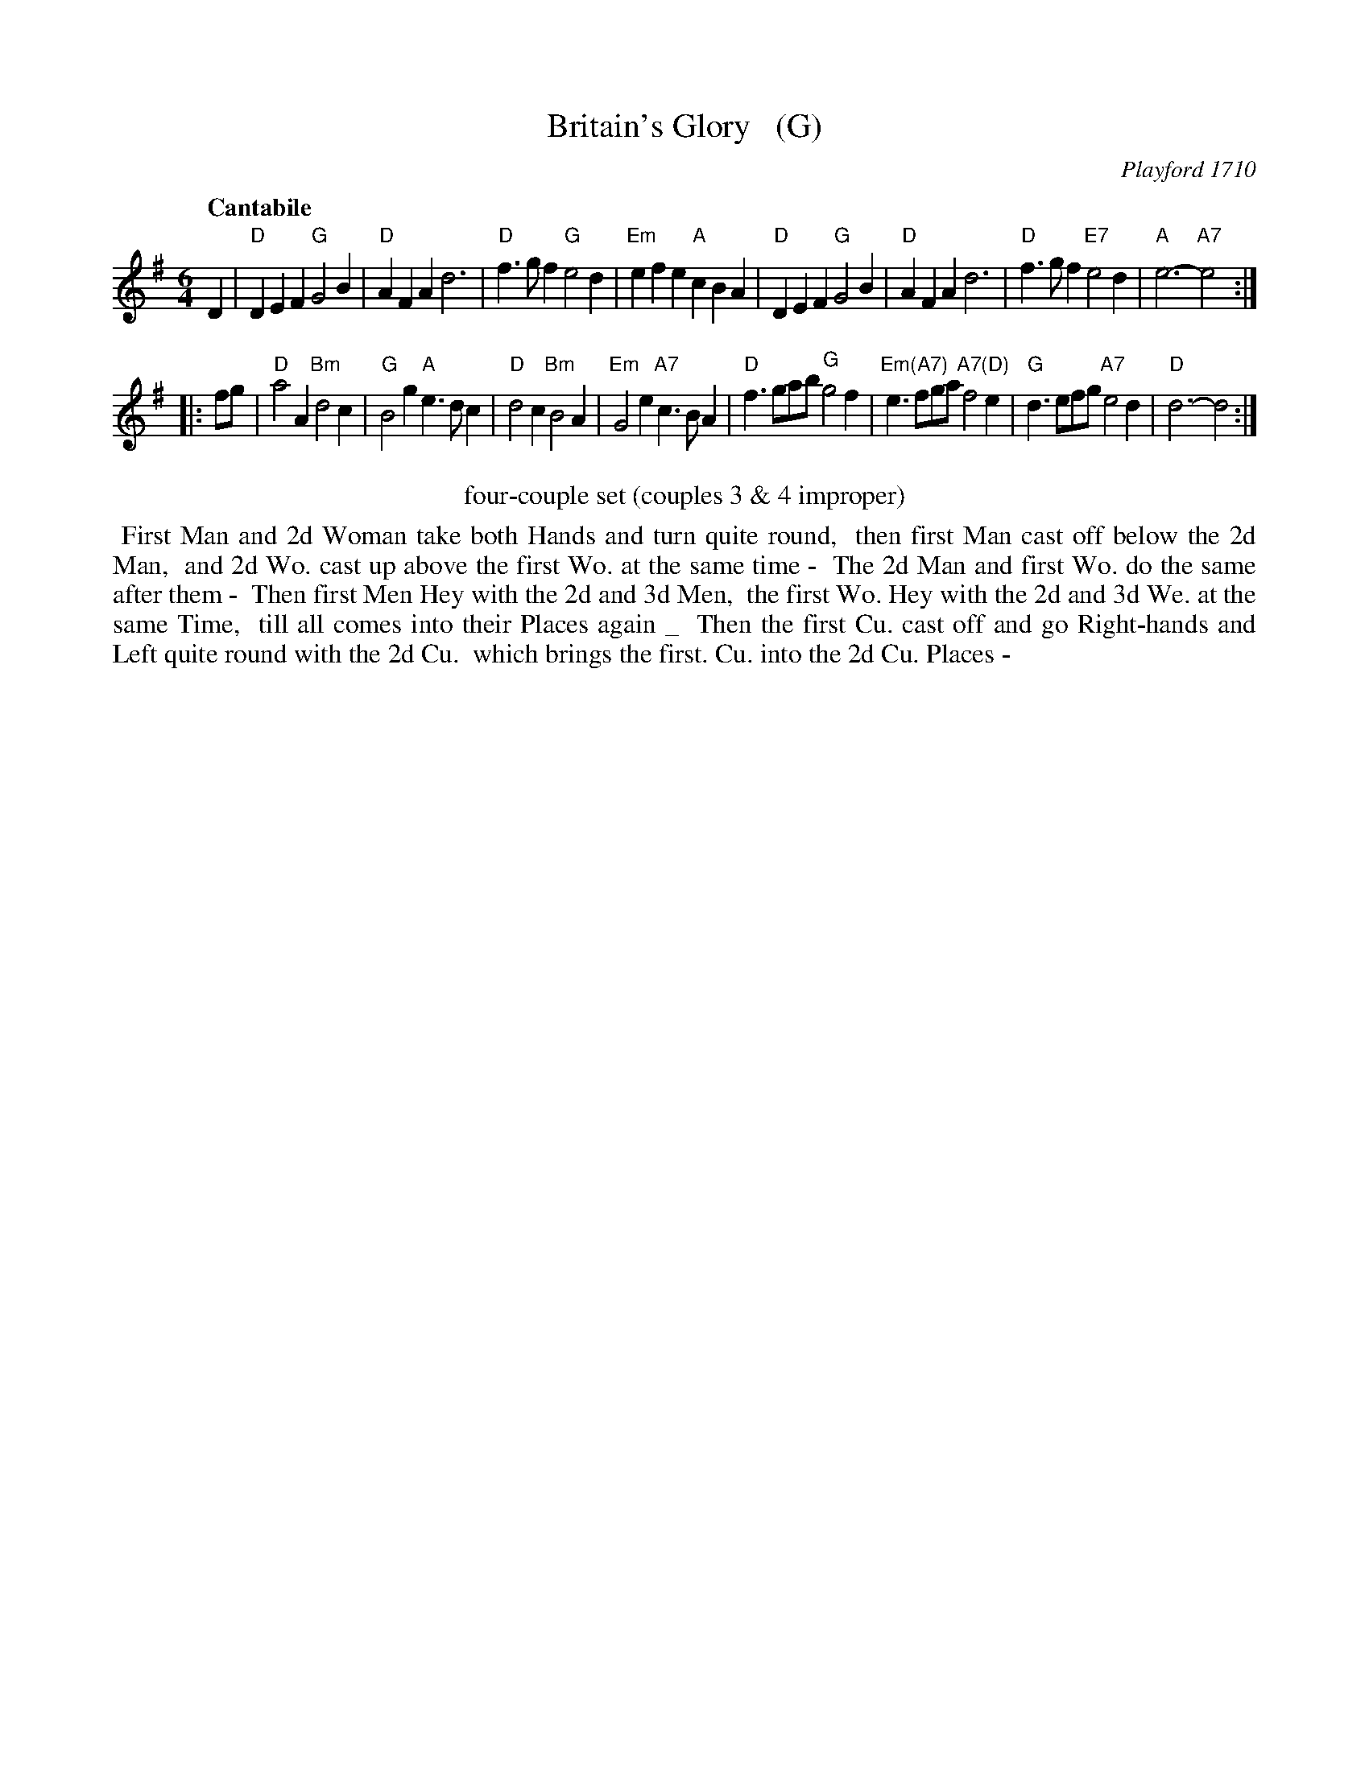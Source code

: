 X: 1
T: Britain's Glory   (G)
O: Playford 1710
S: Tom Roby 2015-2-25
R: slow jig
Z: 2015 John Chambers <jc:trillian.mit.edu>
Q: "Cantabile"
M: 6/4
L: 1/4
K: G
% - - - - - - - - - - - - - - - - - - - - - - - - - - - - -
D |\
"D"DEF "G"G2B | "D"AFA d3 | "D"f>gf "G"e2d | "Em"efe "A"cBA |\
"D"DEF "G"G2B | "D"AFA d3 | "D"f>gf "E7"e2d | "A"e3- "A7"e2 :|
|: f/g/ |\
"D"a2A "Bm"d2c | "G"B2g "A"e>dc | "D"d2c "Bm"B2A | "Em"G2e "A7"c>BA |\
"D"f>ga/b/ "G"g2f | "Em(A7)"e>fg/a/ "A7(D)"f2e | "G"d>ef/g/ "A7"e2d | "D"d3- d2 :|
% - - - - - - - - - - Dance description - - - - - - - - - -
%%center four-couple set (couples 3 & 4 improper)
%%begintext align
%% First Man and 2d Woman take both Hands and turn quite round,
%% then first Man cast off below the 2d Man,
%% and 2d Wo. cast up above the first Wo. at the same time -
%% The 2d Man and first Wo. do the same after them -
%% Then first Men Hey with the 2d and 3d Men,
%% the first Wo. Hey with the 2d and 3d We. at the same Time,
%% till all comes into their Places again _
%% Then the first Cu. cast off and go Right-hands and Left quite round with the 2d Cu.
%% which brings the first. Cu. into the 2d Cu. Places -
%%endtext
